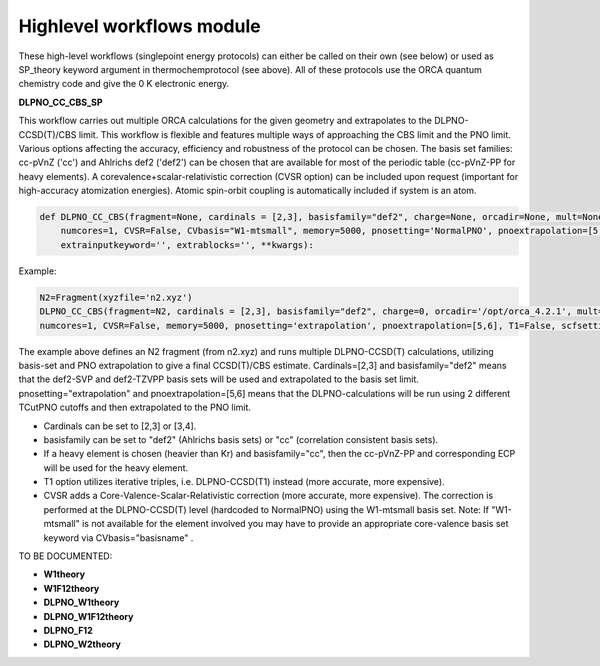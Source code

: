 Highlevel workflows module
======================================

These high-level workflows (singlepoint energy protocols) can either be called on their own (see below) or used as SP_theory keyword argument in thermochemprotocol (see above).
All of these protocols use the ORCA quantum chemistry code and give the 0 K electronic energy.


**DLPNO_CC_CBS_SP**

This workflow carries out multiple ORCA calculations for the given geometry and extrapolates to the DLPNO-CCSD(T)/CBS limit.
This workflow is flexible and features multiple ways of approaching the CBS limit and the PNO limit.
Various options affecting the accuracy, efficiency and robustness of the protocol can be chosen.
The basis set families: cc-pVnZ ('cc') and Ahlrichs def2 ('def2') can be chosen that are available for most of the periodic table (cc-pVnZ-PP for heavy elements).
A corevalence+scalar-relativistic correction (CVSR option) can be included upon request (important for high-accuracy atomization energies).
Atomic spin-orbit coupling is automatically included if system is an atom.

.. code-block:: python

    def DLPNO_CC_CBS(fragment=None, cardinals = [2,3], basisfamily="def2", charge=None, orcadir=None, mult=None, stabilityanalysis=False,
        numcores=1, CVSR=False, CVbasis="W1-mtsmall", memory=5000, pnosetting='NormalPNO', pnoextrapolation=[5,6], T1=False, scfsetting='TightSCF',
        extrainputkeyword='', extrablocks='', **kwargs):

Example:

.. code-block:: python

    N2=Fragment(xyzfile='n2.xyz')
    DLPNO_CC_CBS(fragment=N2, cardinals = [2,3], basisfamily="def2", charge=0, orcadir='/opt/orca_4.2.1', mult=1, stabilityanalysis=False,
    numcores=1, CVSR=False, memory=5000, pnosetting='extrapolation', pnoextrapolation=[5,6], T1=False, scfsetting='TightSCF')

The example above defines an N2 fragment (from n2.xyz) and runs multiple DLPNO-CCSD(T) calculations, utilizing basis-set and PNO extrapolation to give a final CCSD(T)/CBS estimate.
Cardinals=[2,3] and basisfamily="def2" means that the def2-SVP and def2-TZVPP basis sets will be used and extrapolated to the basis set limit.
pnosetting="extrapolation" and pnoextrapolation=[5,6] means that the DLPNO-calculations will be run using 2 different TCutPNO cutoffs and then extrapolated to the PNO limit.

- Cardinals can be set to [2,3] or [3,4].
- basisfamily can be set to "def2" (Ahlrichs basis sets) or "cc" (correlation consistent basis sets).
- If a heavy element is chosen (heavier than Kr) and basisfamily="cc", then the cc-pVnZ-PP and corresponding ECP will be used for the heavy element.
- T1 option utilizes iterative triples, i.e. DLPNO-CCSD(T1) instead (more accurate, more expensive).
- CVSR adds a Core-Valence-Scalar-Relativistic correction (more accurate, more expensive). The correction is performed at the DLPNO-CCSD(T) level (hardcoded to NormalPNO) using the W1-mtsmall basis set.
  Note: If "W1-mtsmall" is not available for the element involved you may have to provide an appropriate core-valence basis set keyword via CVbasis="basisname" .

TO BE DOCUMENTED:

- **W1theory**
- **W1F12theory**
- **DLPNO_W1theory**
- **DLPNO_W1F12theory**
- **DLPNO_F12**
- **DLPNO_W2theory**

